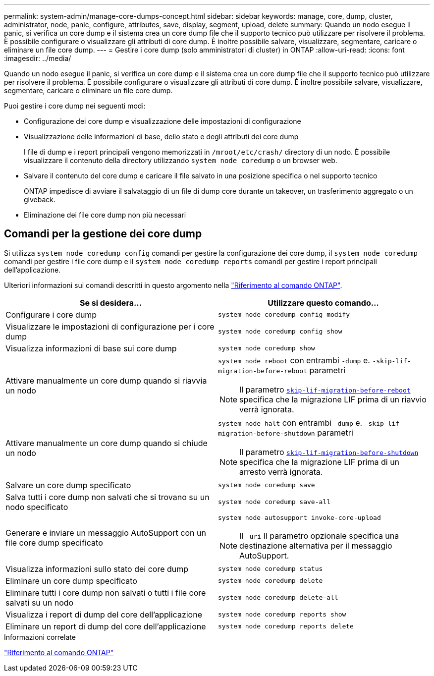 ---
permalink: system-admin/manage-core-dumps-concept.html 
sidebar: sidebar 
keywords: manage, core, dump, cluster, administrator, node, panic, configure, attributes, save, display, segment, upload, delete 
summary: Quando un nodo esegue il panic, si verifica un core dump e il sistema crea un core dump file che il supporto tecnico può utilizzare per risolvere il problema. È possibile configurare o visualizzare gli attributi di core dump. È inoltre possibile salvare, visualizzare, segmentare, caricare o eliminare un file core dump. 
---
= Gestire i core dump (solo amministratori di cluster) in ONTAP
:allow-uri-read: 
:icons: font
:imagesdir: ../media/


[role="lead"]
Quando un nodo esegue il panic, si verifica un core dump e il sistema crea un core dump file che il supporto tecnico può utilizzare per risolvere il problema. È possibile configurare o visualizzare gli attributi di core dump. È inoltre possibile salvare, visualizzare, segmentare, caricare o eliminare un file core dump.

Puoi gestire i core dump nei seguenti modi:

* Configurazione dei core dump e visualizzazione delle impostazioni di configurazione
* Visualizzazione delle informazioni di base, dello stato e degli attributi dei core dump
+
I file di dump e i report principali vengono memorizzati in `/mroot/etc/crash/` directory di un nodo. È possibile visualizzare il contenuto della directory utilizzando `system node coredump` o un browser web.

* Salvare il contenuto del core dump e caricare il file salvato in una posizione specifica o nel supporto tecnico
+
ONTAP impedisce di avviare il salvataggio di un file di dump core durante un takeover, un trasferimento aggregato o un giveback.

* Eliminazione dei file core dump non più necessari




== Comandi per la gestione dei core dump

Si utilizza `system node coredump config` comandi per gestire la configurazione dei core dump, il `system node coredump` comandi per gestire i file core dump e il `system node coredump reports` comandi per gestire i report principali dell'applicazione.

Ulteriori informazioni sui comandi descritti in questo argomento nella link:https://docs.netapp.com/us-en/ontap-cli/["Riferimento al comando ONTAP"].

|===
| Se si desidera... | Utilizzare questo comando... 


 a| 
Configurare i core dump
 a| 
`system node coredump config modify`



 a| 
Visualizzare le impostazioni di configurazione per i core dump
 a| 
`system node coredump config show`



 a| 
Visualizza informazioni di base sui core dump
 a| 
`system node coredump show`



 a| 
Attivare manualmente un core dump quando si riavvia un nodo
 a| 
`system node reboot` con entrambi `-dump` e. `-skip-lif-migration-before-reboot` parametri

[NOTE]
====
Il parametro link:https://docs.NetApp.com/us-en/ONTAP-cli//system-node-reboot.html#parameters[`skip-lif-migration-before-reboot`^] specifica che la migrazione LIF prima di un riavvio verrà ignorata.

====


 a| 
Attivare manualmente un core dump quando si chiude un nodo
 a| 
`system node halt` con entrambi `-dump` e. `-skip-lif-migration-before-shutdown` parametri

[NOTE]
====
Il parametro link:https://docs.NetApp.com/us-en/ONTAP-cli/system-node-halt.html#parameters[`skip-lif-migration-before-shutdown`^] specifica che la migrazione LIF prima di un arresto verrà ignorata.

====


 a| 
Salvare un core dump specificato
 a| 
`system node coredump save`



 a| 
Salva tutti i core dump non salvati che si trovano su un nodo specificato
 a| 
`system node coredump save-all`



 a| 
Generare e inviare un messaggio AutoSupport con un file core dump specificato
 a| 
`system node autosupport invoke-core-upload`

[NOTE]
====
Il `-uri` Il parametro opzionale specifica una destinazione alternativa per il messaggio AutoSupport.

====


 a| 
Visualizza informazioni sullo stato dei core dump
 a| 
`system node coredump status`



 a| 
Eliminare un core dump specificato
 a| 
`system node coredump delete`



 a| 
Eliminare tutti i core dump non salvati o tutti i file core salvati su un nodo
 a| 
`system node coredump delete-all`



 a| 
Visualizza i report di dump del core dell'applicazione
 a| 
`system node coredump reports show`



 a| 
Eliminare un report di dump del core dell'applicazione
 a| 
`system node coredump reports delete`

|===
.Informazioni correlate
link:../concepts/manual-pages.html["Riferimento al comando ONTAP"]
